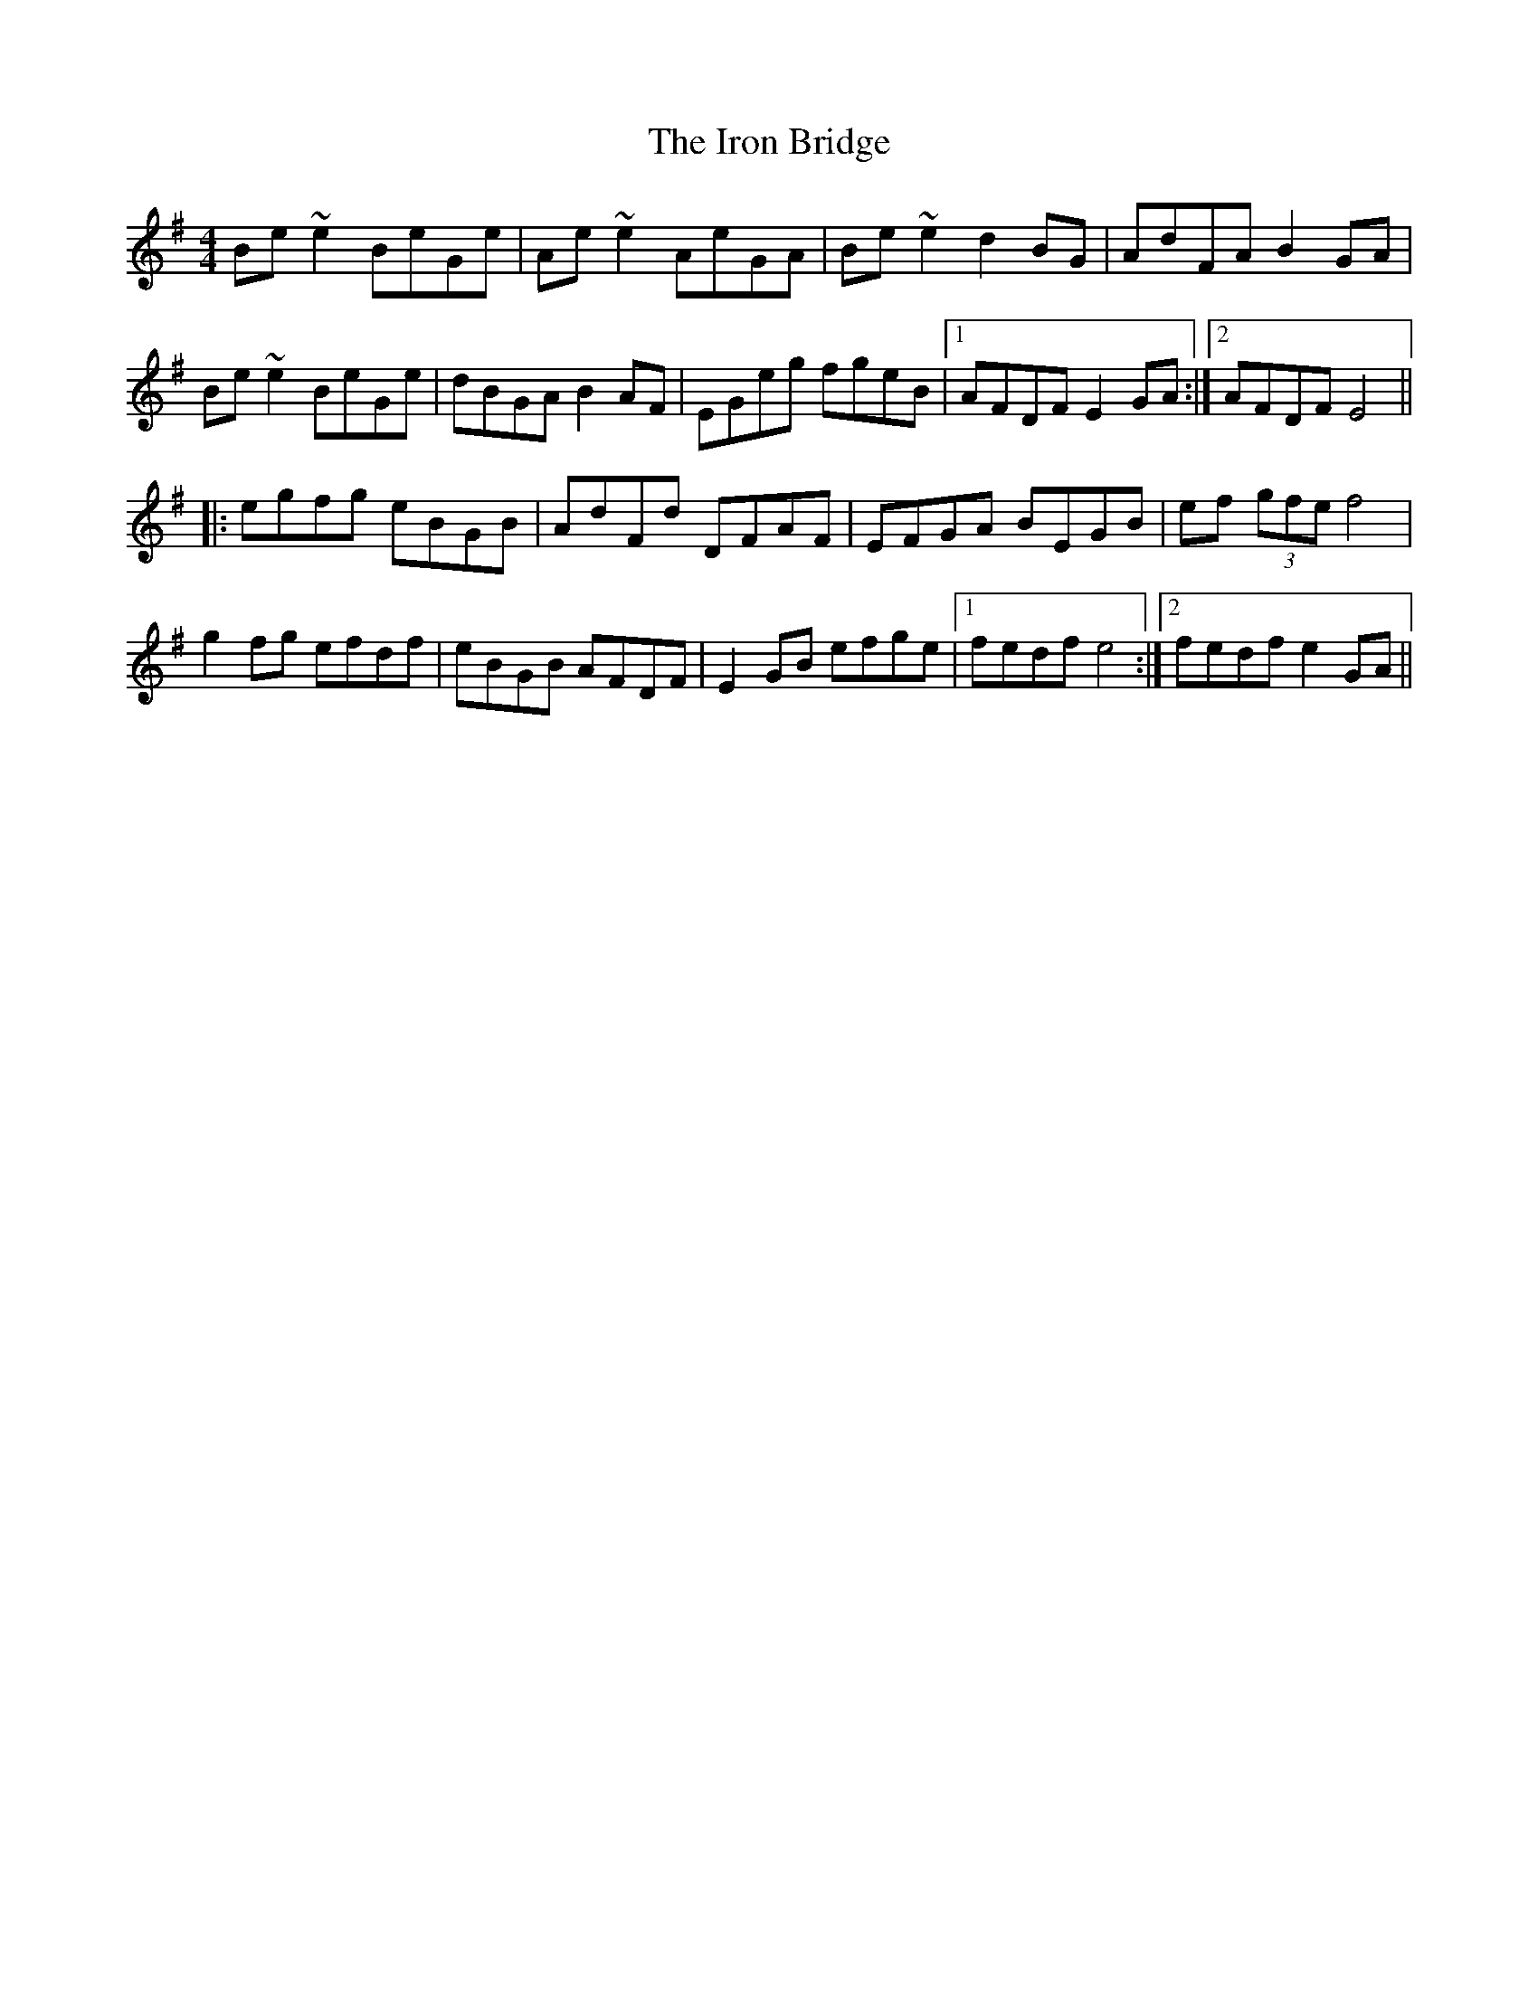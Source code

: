 X: 19156
T: Iron Bridge, The
R: reel
M: 4/4
K: Eminor
Be~e2 BeGe|Ae~e2 AeGA|Be~e2 d2BG|AdFA B2GA|
Be~e2 BeGe|dBGA B2AF|EGeg fgeB|1 AFDF E2GA:|2 AFDF E4||
|:egfg eBGB|AdFd DFAF|EFGA BEGB|ef (3gfe f4|
g2fg efdf|eBGB AFDF|E2GB efge|1 fedf e4:|2 fedf e2GA||

